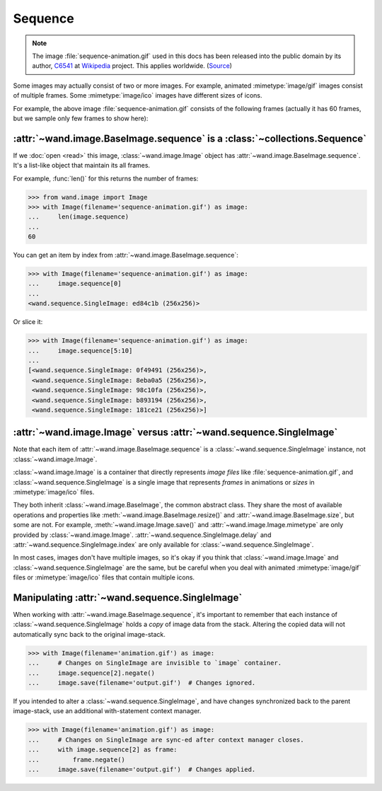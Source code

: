 Sequence
========

.. note::

   The image :file:`sequence-animation.gif` used in this docs
   has been released into the public domain by its author,
   C6541_ at Wikipedia_ project.  This applies worldwide.  (Source_)

   .. _C6541: http://en.wikipedia.org/wiki/User:C6541
   .. _Wikipedia: http://en.wikipedia.org/wiki/
   .. _Source: http://commons.wikimedia.org/wiki/File:1.3-B.gif

.. versionadded:: 0.3.0

Some images may actually consist of two or more images.  For example,
animated :mimetype:`image/gif` images consist of multiple frames.
Some :mimetype:`image/ico` images have different sizes of icons.

.. image:: ../_images/sequence-animation.gif
   :alt: sequence-animation.gif

For example, the above image :file:`sequence-animation.gif` consists
of the following frames (actually it has 60 frames, but we sample only
few frames to show here):

.. image:: ../_images/sequence-frames.gif
   :alt: frames of sequence-animation.gif


:attr:`~wand.image.BaseImage.sequence` is a :class:`~collections.Sequence`
--------------------------------------------------------------------------

If we :doc:`open <read>` this image, :class:`~wand.image.Image` object
has :attr:`~wand.image.BaseImage.sequence`.  It's a list-like object
that maintain its all frames.

For example, :func:`len()` for this returns the number of frames:

>>> from wand.image import Image
>>> with Image(filename='sequence-animation.gif') as image:
...     len(image.sequence)
...
60

You can get an item by index from :attr:`~wand.image.BaseImage.sequence`:

>>> with Image(filename='sequence-animation.gif') as image:
...     image.sequence[0]
...
<wand.sequence.SingleImage: ed84c1b (256x256)>

Or slice it:

>>> with Image(filename='sequence-animation.gif') as image:
...     image.sequence[5:10]
...
[<wand.sequence.SingleImage: 0f49491 (256x256)>,
 <wand.sequence.SingleImage: 8eba0a5 (256x256)>,
 <wand.sequence.SingleImage: 98c10fa (256x256)>,
 <wand.sequence.SingleImage: b893194 (256x256)>,
 <wand.sequence.SingleImage: 181ce21 (256x256)>]


:attr:`~wand.image.Image` versus :attr:`~wand.sequence.SingleImage`
-------------------------------------------------------------------

Note that each item of :attr:`~wand.image.BaseImage.sequence` is a
:class:`~wand.sequence.SingleImage` instance, not :class:`~wand.image.Image`.

:class:`~wand.image.Image` is a container that directly represents
*image files* like :file:`sequence-animation.gif`, and
:class:`~wand.sequence.SingleImage` is a single image that represents
*frames* in animations or *sizes* in :mimetype:`image/ico` files.

They both inherit :class:`~wand.image.BaseImage`, the common abstract class.
They share the most of available operations and properties like
:meth:`~wand.image.BaseImage.resize()` and :attr:`~wand.image.BaseImage.size`,
but some are not.  For example, :meth:`~wand.image.Image.save()` and
:attr:`~wand.image.Image.mimetype` are only provided by
:class:`~wand.image.Image`.  :attr:`~wand.sequence.SingleImage.delay` and
:attr:`~wand.sequence.SingleImage.index` are only available for
:class:`~wand.sequence.SingleImage`.

In most cases, images don't have multiple images, so it's okay if you think
that :class:`~wand.image.Image` and :class:`~wand.sequence.SingleImage` are
the same, but be careful when you deal with animated :mimetype:`image/gif`
files or :mimetype:`image/ico` files that contain multiple icons.

Manipulating :attr:`~wand.sequence.SingleImage`
-----------------------------------------------
When working with :attr:`~wand.image.BaseImage.sequence`, it's important to
remember that each instance of :class:`~wand.sequence.SingleImage` holds a
*copy* of image data from the stack. Altering the copied data will not
automatically sync back to the original image-stack.

>>> with Image(filename='animation.gif') as image:
...     # Changes on SingleImage are invisible to `image` container.
...     image.sequence[2].negate()
...     image.save(filename='output.gif')  # Changes ignored.

If you intended to alter a :class:`~wand.sequence.SingleImage`, and have
changes synchronized back to the parent image-stack, use an additional
with-statement context manager.

>>> with Image(filename='animation.gif') as image:
...     # Changes on SingleImage are sync-ed after context manager closes.
...     with image.sequence[2] as frame:
...         frame.negate()
...     image.save(filename='output.gif')  # Changes applied.
